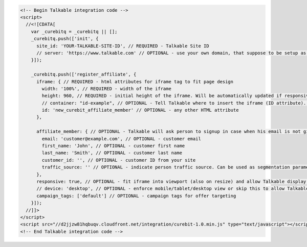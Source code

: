 .. code-block:: html

  <!-- Begin Talkable integration code -->
  <script>
    //<![CDATA[
      var _curebitq = _curebitq || [];
      _curebitq.push(['init', {
        site_id: 'YOUR-TALKABLE-SITE-ID', // REQUIRED - Talkable Site ID
        // server: 'https://www.talkable.com' // OPTIONAL - use your own domain, that suppose to be setup as alias to talkable.com (this option is only possible for Enterprise client)
      }]);

      _curebitq.push(['register_affiliate', {
        iframe: { // REQUIRED - html attributes for iframe tag to fit page design
          width: '100%', // REQUIRED - width of the iframe
          height: 960, // REQUIRED - initial height of the iframe. Will be automatically updated if responsive option is set to true.
          // container: "id-example", // OPTIONAL - Tell Talkable where to insert the iframe (ID attribute). See Asynchronous Integration for more details.
          id: 'new_curebit_affiliate_member' // OPTIONAL - any other HTML attribute
        },

        affiliate_member: { // OPTIONAL - Talkable will ask person to signup in case when his email is not given by merchant
          email: 'customer@example.com', // OPTIONAL - customer email
          first_name: 'John', // OPTIONAL - customer first name
          last_name: 'Smith', // OPTIONAL - customer last name
          customer_id: '', // OPTIONAL - customer ID from your site
          traffic_source: '' // OPTIONAL - indicate person traffic source. Can be used as segmentation parameter in reporting.
        },
        responsive: true, // OPTIONAL - fit iframe into viewport (also on resize) and allow Talkable display mobile templates
        // device: 'desktop', // OPTIONAL - enforce mobile/tablet/desktop view or skip this to allow Talkable choose corresponding template
        campaign_tags: ['default'] // OPTIONAL - campaign tags for offer targeting
      }]);
    //]]>
  </script>
  <script src="//d2jjzw81hqbuqv.cloudfront.net/integration/curebit-1.0.min.js" type="text/javascript"></script>
  <!-- End Talkable integration code -->

